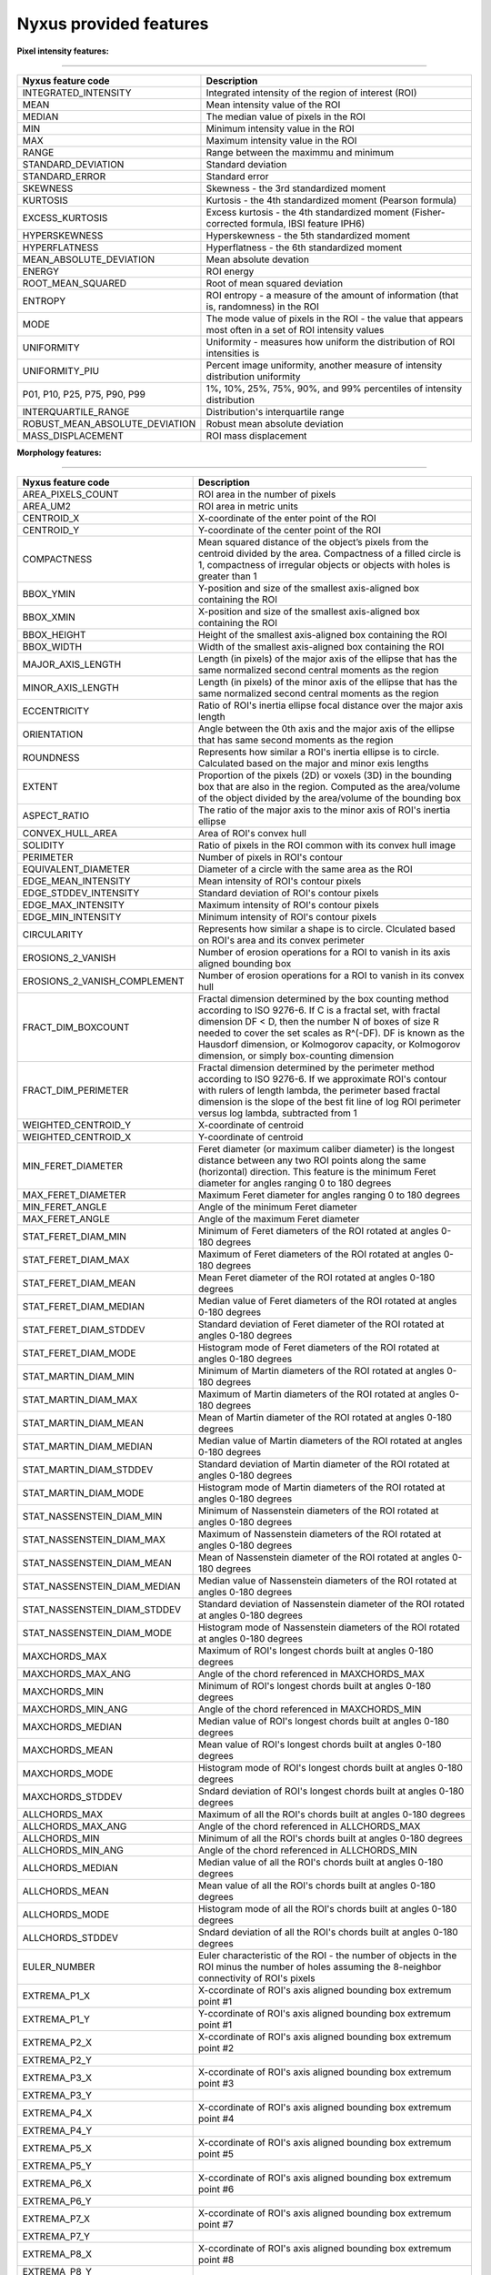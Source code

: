 
Nyxus provided features
=======================

**Pixel intensity features:**

----

.. list-table::
   :header-rows: 1

   * - Nyxus feature code
     - Description
   * - INTEGRATED_INTENSITY
     - Integrated intensity of the region of interest (ROI)
   * - MEAN
     - Mean intensity value of the ROI
   * - MEDIAN
     - The median value of pixels in the ROI
   * - MIN
     - Minimum intensity value in the ROI
   * - MAX
     - Maximum intensity value in the ROI
   * - RANGE
     - Range between the maximmu and minimum
   * - STANDARD_DEVIATION
     - Standard deviation
   * - STANDARD_ERROR
     - Standard error
   * - SKEWNESS
     - Skewness - the 3rd standardized moment
   * - KURTOSIS
     - Kurtosis - the 4th standardized moment (Pearson formula)
   * - EXCESS_KURTOSIS
     - Excess kurtosis - the 4th standardized moment (Fisher-corrected formula, IBSI feature IPH6)
   * - HYPERSKEWNESS
     - Hyperskewness - the 5th standardized moment
   * - HYPERFLATNESS
     - Hyperflatness - the 6th standardized moment
   * - MEAN_ABSOLUTE_DEVIATION
     - Mean absolute devation
   * - ENERGY
     - ROI energy
   * - ROOT_MEAN_SQUARED
     - Root of mean squared deviation
   * - ENTROPY
     - ROI entropy - a measure of the amount of information (that is, randomness) in the ROI
   * - MODE
     - The mode value of pixels in the ROI - the value that appears most often in a set of ROI intensity values
   * - UNIFORMITY
     - Uniformity - measures how uniform the distribution of ROI intensities is
   * - UNIFORMITY_PIU
     - Percent image uniformity, another measure of intensity distribution uniformity
   * - P01, P10, P25, P75, P90, P99
     - 1%, 10%, 25%, 75%, 90%, and 99% percentiles of intensity distribution
   * - INTERQUARTILE_RANGE
     - Distribution's interquartile range
   * - ROBUST_MEAN_ABSOLUTE_DEVIATION
     - Robust mean absolute deviation
   * - MASS_DISPLACEMENT
     - ROI mass displacement


**Morphology features:**

----

.. list-table::
   :header-rows: 1

   * - Nyxus feature code
     - Description
   * - AREA_PIXELS_COUNT
     - ROI area in the number of pixels
   * - AREA_UM2
     - ROI area in metric units
   * - CENTROID_X
     - X-coordinate of the enter point of the ROI
   * - CENTROID_Y
     - Y-coordinate of the center point of the ROI
   * - COMPACTNESS
     - Mean squared distance of the object’s pixels from the centroid divided by the area. Compactness of a filled circle is 1, compactness of irregular objects or objects with holes is greater than 1
   * - BBOX_YMIN
     - Y-position and size of the smallest axis-aligned box containing the ROI
   * - BBOX_XMIN
     - X-position and size of the smallest axis-aligned box containing the ROI
   * - BBOX_HEIGHT
     - Height of the smallest axis-aligned box containing the ROI
   * - BBOX_WIDTH
     - Width of the smallest axis-aligned box containing the ROI
   * - MAJOR_AXIS_LENGTH
     - Length (in pixels) of the major axis of the ellipse that has the same normalized second central moments as the region
   * - MINOR_AXIS_LENGTH
     - Length (in pixels) of the minor axis of the ellipse that has the same normalized second central moments as the region
   * - ECCENTRICITY
     - Ratio of ROI's inertia ellipse focal distance over the major axis length
   * - ORIENTATION
     - Angle between the 0th axis and the major axis of the ellipse that has same second moments as the region
   * - ROUNDNESS
     - Represents how similar a ROI's inertia ellipse is to circle. Calculated based on the major and minor exis lengths
   * - EXTENT
     - Proportion of the pixels (2D) or voxels (3D) in the bounding box that are also in the region. Computed as the area/volume of the object divided by the area/volume of the bounding box
   * - ASPECT_RATIO
     - The ratio of the major axis to the minor axis of ROI's inertia ellipse
   * - CONVEX_HULL_AREA
     - Area of ROI's convex hull
   * - SOLIDITY
     - Ratio of pixels in the ROI common with its convex hull image
   * - PERIMETER
     - Number of pixels in ROI's contour
   * - EQUIVALENT_DIAMETER
     - Diameter of a circle with the same area as the ROI
   * - EDGE_MEAN_INTENSITY
     - Mean intensity of ROI's contour pixels
   * - EDGE_STDDEV_INTENSITY
     - Standard deviation of ROI's contour pixels
   * - EDGE_MAX_INTENSITY
     - Maximum intensity of ROI's contour pixels
   * - EDGE_MIN_INTENSITY
     - Minimum intensity of ROI's contour pixels
   * - CIRCULARITY
     - Represents how similar a shape is to circle. Clculated based on ROI's area and its convex perimeter
   * - EROSIONS_2_VANISH
     - Number of erosion operations for a ROI to vanish in its axis aligned bounding box
   * - EROSIONS_2_VANISH_COMPLEMENT
     - Number of erosion operations for a ROI to vanish in its convex hull
   * - FRACT_DIM_BOXCOUNT
     - Fractal dimension determined by the box counting method according to ISO 9276-6. If C is a fractal set, with fractal dimension DF < D, then the number N of boxes of size R needed to cover the set scales as R^(-DF). DF is known as the Hausdorf dimension, or Kolmogorov capacity, or Kolmogorov dimension, or simply box-counting dimension
   * - FRACT_DIM_PERIMETER
     - Fractal dimension determined by the perimeter method according to ISO 9276-6. If we approximate ROI's contour with rulers of length lambda, the perimeter based fractal dimension is the slope of the best fit line of log ROI perimeter versus log lambda, subtracted from 1
   * - WEIGHTED_CENTROID_Y
     - X-coordinate of centroid
   * - WEIGHTED_CENTROID_X
     - Y-coordinate of centroid
   * - MIN_FERET_DIAMETER
     - Feret diameter (or maximum caliber diameter) is the longest distance between any two ROI points along the same (horizontal) direction. This feature is the minimum Feret diameter for angles ranging 0 to 180 degrees
   * - MAX_FERET_DIAMETER
     - Maximum Feret diameter for angles ranging 0 to 180 degrees
   * - MIN_FERET_ANGLE
     - Angle of the minimum Feret diameter
   * - MAX_FERET_ANGLE
     - Angle of the maximum Feret diameter
   * - STAT_FERET_DIAM_MIN
     - Minimum of Feret diameters of the ROI rotated at angles 0-180 degrees
   * - STAT_FERET_DIAM_MAX
     - Maximum of Feret diameters of the ROI rotated at angles 0-180 degrees
   * - STAT_FERET_DIAM_MEAN
     - Mean Feret diameter of the ROI rotated at angles 0-180 degrees
   * - STAT_FERET_DIAM_MEDIAN
     - Median value of Feret diameters of the ROI rotated at angles 0-180 degrees
   * - STAT_FERET_DIAM_STDDEV
     - Standard deviation of Feret diameter of the ROI rotated at angles 0-180 degrees
   * - STAT_FERET_DIAM_MODE
     - Histogram mode of Feret diameters of the ROI rotated at angles 0-180 degrees
   * - STAT_MARTIN_DIAM_MIN
     - Minimum of Martin diameters of the ROI rotated at angles 0-180 degrees
   * - STAT_MARTIN_DIAM_MAX
     - Maximum of Martin diameters of the ROI rotated at angles 0-180 degrees
   * - STAT_MARTIN_DIAM_MEAN
     - Mean of Martin diameter of the ROI rotated at angles 0-180 degrees
   * - STAT_MARTIN_DIAM_MEDIAN
     - Median value of Martin diameters of the ROI rotated at angles 0-180 degrees
   * - STAT_MARTIN_DIAM_STDDEV
     - Standard deviation of Martin diameter of the ROI rotated at angles 0-180 degrees
   * - STAT_MARTIN_DIAM_MODE
     - Histogram mode of Martin diameters of the ROI rotated at angles 0-180 degrees
   * - STAT_NASSENSTEIN_DIAM_MIN
     - Minimum of Nassenstein diameters of the ROI rotated at angles 0-180 degrees
   * - STAT_NASSENSTEIN_DIAM_MAX
     - Maximum of Nassenstein diameters of the ROI rotated at angles 0-180 degrees
   * - STAT_NASSENSTEIN_DIAM_MEAN
     - Mean of Nassenstein diameter of the ROI rotated at angles 0-180 degrees
   * - STAT_NASSENSTEIN_DIAM_MEDIAN
     - Median value of Nassenstein diameters of the ROI rotated at angles 0-180 degrees
   * - STAT_NASSENSTEIN_DIAM_STDDEV
     - Standard deviation of Nassenstein diameter of the ROI rotated at angles 0-180 degrees
   * - STAT_NASSENSTEIN_DIAM_MODE
     - Histogram mode of Nassenstein diameters of the ROI rotated at angles 0-180 degrees
   * - MAXCHORDS_MAX
     - Maximum of ROI's longest chords built at angles 0-180 degrees
   * - MAXCHORDS_MAX_ANG
     - Angle of the chord referenced in MAXCHORDS_MAX
   * - MAXCHORDS_MIN
     - Minimum of ROI's longest chords built at angles 0-180 degrees
   * - MAXCHORDS_MIN_ANG
     - Angle of the chord referenced in MAXCHORDS_MIN
   * - MAXCHORDS_MEDIAN
     - Median value of ROI's longest chords built at angles 0-180 degrees
   * - MAXCHORDS_MEAN
     - Mean value of ROI's longest chords built at angles 0-180 degrees
   * - MAXCHORDS_MODE
     - Histogram mode of ROI's longest chords built at angles 0-180 degrees
   * - MAXCHORDS_STDDEV
     - Sndard deviation of ROI's longest chords built at angles 0-180 degrees
   * - ALLCHORDS_MAX
     - Maximum of all the ROI's chords built at angles 0-180 degrees
   * - ALLCHORDS_MAX_ANG
     - Angle of the chord referenced in ALLCHORDS_MAX
   * - ALLCHORDS_MIN
     - Minimum of all the ROI's chords built at angles 0-180 degrees
   * - ALLCHORDS_MIN_ANG
     - Angle of the chord referenced in ALLCHORDS_MIN
   * - ALLCHORDS_MEDIAN
     - Median value of all the ROI's chords built at angles 0-180 degrees
   * - ALLCHORDS_MEAN
     - Mean value of all the ROI's chords built at angles 0-180 degrees
   * - ALLCHORDS_MODE
     - Histogram mode of all the ROI's chords built at angles 0-180 degrees
   * - ALLCHORDS_STDDEV
     - Sndard deviation of all the ROI's chords built at angles 0-180 degrees
   * - EULER_NUMBER
     - Euler characteristic of the ROI - the number of objects in the ROI minus the number of holes assuming the 8-neighbor connectivity of ROI's pixels
   * - EXTREMA_P1_X
     - X-ccordinate of ROI's axis aligned bounding box extremum point #1
   * - EXTREMA_P1_Y
     - Y-ccordinate of ROI's axis aligned bounding box extremum point #1
   * - EXTREMA_P2_X
     - X-ccordinate of ROI's axis aligned bounding box extremum point #2
   * - EXTREMA_P2_Y
     - 
   * - EXTREMA_P3_X
     - X-ccordinate of ROI's axis aligned bounding box extremum point #3
   * - EXTREMA_P3_Y
     - 
   * - EXTREMA_P4_X
     - X-ccordinate of ROI's axis aligned bounding box extremum point #4
   * - EXTREMA_P4_Y
     - 
   * - EXTREMA_P5_X
     - X-ccordinate of ROI's axis aligned bounding box extremum point #5
   * - EXTREMA_P5_Y
     - 
   * - EXTREMA_P6_X
     - X-ccordinate of ROI's axis aligned bounding box extremum point #6
   * - EXTREMA_P6_Y
     - 
   * - EXTREMA_P7_X
     - X-ccordinate of ROI's axis aligned bounding box extremum point #7
   * - EXTREMA_P7_Y
     - 
   * - EXTREMA_P8_X
     - X-ccordinate of ROI's axis aligned bounding box extremum point #8
   * - EXTREMA_P8_Y
     - 
   * - POLYGONALITY_AVE
     - The score ranges from $ -\infty $ to 10. Score 10 indicates the object shape is polygon and score $ -\infty $ indicates the ROI shape is not polygon
   * - HEXAGONALITY_AVE
     - The score ranges from $ -\infty $ to 10. Score 10 indicates the object shape is hexagon and score $ -\infty $ indicates the ROI shape is not hexagon
   * - HEXAGONALITY_STDDEV
     - Standard deviation of hexagonality_score relative to its mean
   * - DIAMETER_MIN_ENCLOSING_CIRCLE
     - Diameter of the minimum enclosing circle
   * - DIAMETER_CIRCUMSCRIBING_CIRCLE
     - Diameter of the circumscribing circle
   * - DIAMETER_INSCRIBING_CIRCLE
     - Diameter of inscribing circle
   * - GEODETIC_LENGTH
     - Geodetic length approximated by a rectangle with the same area and perimeter: $ area = geodeticlength * thickness$; $perimeter = 2 * (geodetic_length + thickness) $
   * - THICKNESS
     - Thickness approximated by a rectangle with the same area and perimeter: $ area = geodeticlength * thickness$; $perimeter = 2 * (geodetic_length + thickness) $
   * - ROI_RADIUS_MEAN
     - Mean centroid to edge distance
   * - ROI_RADIUS_MAX
     - Maximum of centroid to edge distances
   * - ROI_RADIUS_MEDIAN
     - Median value of centroid to edge distances


**Texture features:**

----

.. list-table::
   :header-rows: 1

   * - Nyxus feature code
     - Description
   * - GLCM_ASM
     - GLCM, Angular second moment, IBSI # 8ZQL
   * - GLCM_ACOR
     - GLCM, Autocorrelation, IBSI # QWB0
   * - GLCM_CLUPROM
     - GLCM, Cluster prominence, IBSI # AE86
   * - GLCM_CLUSHADE
     - GLCM, Cluster shade, IBSI # 7NFM
   * - GLCM_CLUTEND
     - GLCM, Cluster tendency, IBSI # DG8W
   * - GLCM_CONTRAST
     - GLCM, Contrast, IBSI # ACUI
   * - GLCM_CORRELATION
     - GLCM, Correlation, IBSI # NI2N
   * - GLCM_DIFAVE
     - GLCM, Difference average, IBSI # TF7R
   * - GLCM_DIFENTRO
     - GLCM, Difference entropy, IBSI # NTRS
   * - GLCM_DIFVAR
     - GLCM, Difference variance, IBSI # D3YU
   * - GLCM_DIS
     - GLCM, Dissimilarity, IBSI # 8S9J
   * - GLCM_ENERGY
     - GLCM, Energy
   * - GLCM_ENTROPY
     - GLCM, Entropy
   * - GLCM_HOM1
     - GLCM, Homogeneity-1
   * - GLCM_HOM2
     - GLCM, Homogeneity-2
   * - GLCM_ID
     - GLCM, Inverse difference, IBSI # IB1Z
   * - GLCM_IDN
     - GLCM, Inverse difference normalized, IBSI # NDRX
   * - GLCM_IDM
     - GLCM, Inverse difference moment, IBSI # WF0Z
   * - GLCM_IDMN
     - GLCM, Inverse difference moment normalized, IBSI # 1QCO
   * - GLCM_INFOMEAS1
     - GLCM, Information measure of correlation 1, IBSI # R8DG
   * - GLCM_INFOMEAS2
     - GLCM, Information measure of correlation 2, IBSI # JN9H
   * - GLCM_IV
     - GLCM, Inverse variance, IBSI # E8JP
   * - GLCM_JAVE
     - GLCM, Joint average, IBSI # 60VM
   * - GLCM_JE
     - GLCM, Joint entropy, IBSI # TU9B
   * - GLCM_JMAX
     - GLCM, Joint maximum (aka max probability), IBSI # GYBY
   * - GLCM_JVAR
     - GLCM, Joint variance (aka sum of squares), IBSI # UR99
   * - GLCM_SUMAVERAGE
     - GLCM, Sum average, IBSI # ZGXS
   * - GLCM_SUMENTROPY
     - GLCM, Sum entropy, IBSI # P6QZ
   * - GLCM_SUMVARIANCE
     - GLCM, Sum variance, IBSI # OEEB
   * - GLCM_VARIANCE
     - GLCM, Variance
   * - GLRLM_SRE
     - Grey level run-length matrix (GLRLM) based feature, Short Run Emphasis 
   * - GLRLM_LRE
     - GLRLM, Long Run Emphasis 
   * - GLRLM_GLN
     - GLRLM, Grey Level Non-Uniformity 
   * - GLRLM_GLNN
     - GLRLM, Grey Level Non-Uniformity Normalized 
   * - GLRLM_RLN
     - GLRLM, Run Length Non-Uniformity
   * - GLRLM_RLNN
     - GLRLM, Run Length Non-Uniformity Normalized 
   * - GLRLM_RP
     - GLRLM, Run Percentage
   * - GLRLM_GLV
     - GLRLM, Grey Level Variance 
   * - GLRLM_RV
     - GLRLM, Run Variance 
   * - GLRLM_RE
     - GLRLM, Run Entropy 
   * - GLRLM_LGLRE
     - GLRLM, Low Grey Level Run Emphasis 
   * - GLRLM_HGLRE
     - GLRLM, High Grey Level Run Emphasis 
   * - GLRLM_SRLGLE
     - GLRLM, Short Run Low Grey Level Emphasis 
   * - GLRLM_SRHGLE
     - GLRLM, Short Run High Grey Level Emphasis 
   * - GLRLM_LRLGLE
     - GLRLM, Long Run Low Grey Level Emphasis 
   * - GLRLM_LRHGLE
     - GLRLM, Long Run High Grey Level Emphasis 
   * - GLDZM_SDE
     - GLDZM, Small Distance Emphasis
   * - GLDZM_LDE
     - GLDZM, Large Distance Emphasis
   * - GLDZM_LGLE
     - GLDZM, Low Grey Level Emphasis
   * - GLDZM_HGLE
     - GLDZM, High GreyLevel Emphasis
   * - GLDZM_SDLGLE
     - GLDZM, Small Distance Low Grey Level Emphasis
   * - GLDZM_SDHGLE
     - GLDZM, Small Distance High GreyLevel Emphasis
   * - GLDZM_LDLGLE
     - GLDZM, Large Distance Low Grey Level Emphasis
   * - GLDZM_LDHGLE
     - GLDZM, Large Distance High Grey Level Emphasis
   * - GLDZM_GLNU
     - GLDZM, Grey Level Non Uniformity
   * - GLDZM_GLNUN
     - GLDZM, Grey Level Non Uniformity Normalized
   * - GLDZM_ZDNU
     - GLDZM, Zone Distance Non Uniformity
   * - GLDZM_ZDNUN
     - GLDZM, Zone Distance Non Uniformity Normalized
   * - GLDZM_ZP
     - GLDZM, Zone Percentage
   * - GLDZM_GLM
     - GLDZM, Grey Level Mean
   * - GLDZM_GLV
     - GLDZM, Grey Level Variance
   * - GLDZM_ZDM
     - GLDZM, Zone Distance Mean
   * - GLDZM_ZDV
     - GLDZM, Zone Distance Variance
   * - GLDZM_ZDE
     - GLDZM, Zone Distance Entropy
   * - GLSZM_SAE
     - GLDZM, Grey level size zone matrix (GLSZM) based feature, Small Area Emphasis
   * - GLSZM_LAE
     - Large Area Emphasis
   * - GLSZM_GLN
     - Grey Level Non - Uniformity
   * - GLSZM_GLNN
     - Grey Level Non - Uniformity Normalized
   * - GLSZM_SZN
     - Size - Zone Non - Uniformity
   * - GLSZM_SZNN
     - Size - Zone Non - Uniformity Normalized
   * - GLSZM_ZP
     - Zone Percentage
   * - GLSZM_GLV
     - Grey Level Variance
   * - GLSZM_ZV
     - Zone Variance
   * - GLSZM_ZE
     - Zone Entropy
   * - GLSZM_LGLZE
     - Low Grey Level Zone Emphasis
   * - GLSZM_HGLZE
     - High Grey Level Zone Emphasis
   * - GLSZM_SALGLE
     - Small Area Low Grey Level Emphasis
   * - GLSZM_SAHGLE
     - Small Area High Grey Level Emphasis
   * - GLSZM_LALGLE
     - Large Area Low Grey Level Emphasis
   * - GLSZM_LAHGLE
     - Large Area High Grey Level Emphasis
   * - GLDM_SDE
     - Grey level dependency matrix (GLDM) based feature, Small Dependence Emphasis(SDE)
   * - GLDM_LDE
     - Large Dependence Emphasis (LDE)
   * - GLDM_GLN
     - Grey Level Non-Uniformity (GLN)
   * - GLDM_DN
     - Dependence Non-Uniformity (DN)
   * - GLDM_DNN
     - Dependence Non-Uniformity Normalized (DNN)
   * - GLDM_GLV
     - Grey Level Variance (GLV)
   * - GLDM_DV
     - Dependence Variance (DV)
   * - GLDM_DE
     - Dependence Entropy (DE)
   * - GLDM_LGLE
     - Low Grey Level Emphasis (LGLE)
   * - GLDM_HGLE
     - High Grey Level Emphasis (HGLE)
   * - GLDM_SDLGLE
     - Small Dependence Low Grey Level Emphasis (SDLGLE)
   * - GLDM_SDHGLE
     - Small Dependence High Grey Level Emphasis (SDHGLE)
   * - GLDM_LDLGLE
     - Large Dependence Low Grey Level Emphasis (LDLGLE)
   * - GLDM_LDHGLE
     - Large Dependence High Grey Level Emphasis (LDHGLE)

   * - NGLDM_LDE
     - Low Dependence Emphasis
   * - NGLDM_HDE
     - High Dependence Emphasis
   * - NGLDM_LGLCE
     - Low Grey Level Count Emphasis
   * - NGLDM_HGLCE
     - High Grey Level Count Emphasis
   * - NGLDM_LDLGLE
     - Low Dependence Low Grey Level Emphasis
   * - NGLDM_LDHGLE
     - Low Dependence High Grey Level Emphasis
   * - NGLDM_HDLGLE
     - High Dependence Low Grey Level Emphasis
   * - NGLDM_HDHGLE
     - High Dependence High Grey Level Emphasis
   * - NGLDM_GLNU
     - Grey Level Non-Uniformity
   * - NGLDM_GLNUN
     - Grey Level Non-Uniformity Normalised
   * - NGLDM_DCNU
     - Dependence Count Non-Uniformity
   * - NGLDM_DCNUN
     - Dependence Count Non-Uniformity Normalised
   * - NGLDM_GLM
     - Grey Level Mean
   * - NGLDM_GLV
     - Grey Level Variance
   * - NGLDM_DCM
     - Dependence Count Mean
   * - NGLDM_DCV
     - Dependence Count Variance
   * - NGLDM_DCE
     - Dependence Count Entropy
   * - NGLDM_DCENE
     - Dependence Count Energy

   * - NGTDM_COARSENESS
     - Neighbouring Grey Tone Difference Matrix (NGTDM) Features, Coarseness
   * - NGTDM_CONTRAST
     - NGTDM, Contrast
   * - NGTDM_BUSYNESS
     - NGTDM, Busyness
   * - NGTDM_COMPLEXITY
     - NGTDM, Complexity
   * - NGTDM_STRENGTH
     - NGTDM, Strength


**Radial intensity distribution features:**

----

.. list-table::
   :header-rows: 1

   * - Nyxus feature code
     - Description
   * - ZERNIKE2D
     - Zernike features
   * - FRAC_AT_D
     - Fraction of total intensity at a given radius
   * - MEAN_FRAC
     - Mean fractional intensity at a given radius
   * - RADIAL_CV
     - Coefficient of variation of intensity within a ring (band), calculated across $n$ slices


**Frequency and orientational features:**

----

.. list-table::
   :header-rows: 1

   * - Nyxus feature code
     - Description
   * - GABOR
     - A set of Gabor filters of varying frequencies and orientations


**2D image moments:**

----

.. list-table::
   :header-rows: 1

   * - Nyxus feature code
     - Description
   * - SPAT_MOMENT_00
     - Spatial (raw) moments 
   * - SPAT_MOMENT_01
     - of order 00, 01, 02, etc
   * - SPAT_MOMENT_02
     - 
   * - SPAT_MOMENT_03
     - 
   * - SPAT_MOMENT_10
     - 
   * - SPAT_MOMENT_11
     - 
   * - SPAT_MOMENT_12
     - 
   * - SPAT_MOMENT_20
     - 
   * - SPAT_MOMENT_21
     - 
   * - SPAT_MOMENT_30
     - 
   * - WEIGHTED_SPAT_MOMENT_00
     - Spatial moments weighted by pixel distance to ROI edge
   * - WEIGHTED_SPAT_MOMENT_01
     - 
   * - WEIGHTED_SPAT_MOMENT_02
     - 
   * - WEIGHTED_SPAT_MOMENT_03
     - 
   * - WEIGHTED_SPAT_MOMENT_10
     - 
   * - WEIGHTED_SPAT_MOMENT_11
     - 
   * - WEIGHTED_SPAT_MOMENT_12
     - 
   * - WEIGHTED_SPAT_MOMENT_20
     - 
   * - WEIGHTED_SPAT_MOMENT_21
     - 
   * - WEIGHTED_SPAT_MOMENT_30
     - 
   * - CENTRAL_MOMENT_02
     - Central moments 
   * - CENTRAL_MOMENT_03
     - 
   * - CENTRAL_MOMENT_11
     - 
   * - CENTRAL_MOMENT_12
     - 
   * - CENTRAL_MOMENT_20
     - 
   * - CENTRAL_MOMENT_21
     - 
   * - CENTRAL_MOMENT_30
     - 
   * - WEIGHTED_CENTRAL_MOMENT_02
     - Central moments weighted by pixel distance to ROI edge
   * - WEIGHTED_CENTRAL_MOMENT_03
     - 
   * - WEIGHTED_CENTRAL_MOMENT_11
     - 
   * - WEIGHTED_CENTRAL_MOMENT_12
     - 
   * - WEIGHTED_CENTRAL_MOMENT_20
     - 
   * - WEIGHTED_CENTRAL_MOMENT_21
     - 
   * - WEIGHTED_CENTRAL_MOMENT_30
     - 
   * - NORM_CENTRAL_MOMENT_02
     - Normalized central moments
   * - NORM_CENTRAL_MOMENT_03
     - 
   * - NORM_CENTRAL_MOMENT_11
     - 
   * - NORM_CENTRAL_MOMENT_12
     - 
   * - NORM_CENTRAL_MOMENT_20
     - 
   * - NORM_CENTRAL_MOMENT_21
     - 
   * - NORM_CENTRAL_MOMENT_30
     - 
   * - NORM_SPAT_MOMENT_00
     - Normalized (standardized) spatial moments
   * - NORM_SPAT_MOMENT_01
     - 
   * - NORM_SPAT_MOMENT_02
     - 
   * - NORM_SPAT_MOMENT_03
     - 
   * - NORM_SPAT_MOMENT_10
     - 
   * - NORM_SPAT_MOMENT_20
     - 
   * - NORM_SPAT_MOMENT_30
     - 
   * - HU_M1
     - Hu's moment 1
   * - HU_M2
     - Hu's moment 2
   * - HU_M3
     - Hu's moment 3
   * - HU_M4
     - Hu's moment 4
   * - HU_M5
     - Hu's moment 5
   * - HU_M6
     - Hu's moment 6
   * - HU_M7
     - Hu's moment 7
   * - WEIGHTED_HU_M1
     - Weighted Hu's moment 1
   * - WEIGHTED_HU_M2
     - Weighted Hu's moment 2
   * - WEIGHTED_HU_M3
     - Weighted Hu's moment 3
   * - WEIGHTED_HU_M4
     - Weighted Hu's moment 4
   * - WEIGHTED_HU_M5
     - Weighted Hu's moment 5
   * - WEIGHTED_HU_M6
     - Weighted Hu's moment 6
   * - WEIGHTED_HU_M7
     - Weighted Hu's moment 7


**Neighbor features:**

----

.. list-table::
   :header-rows: 1

   * - Nyxus feature code
     - Description
   * - NUM_NEIGHBORS
     - The number of neighbors bordering the ROI's perimeter within proximity radius specified by command line argument --pixelDistance. (Default value of --pixelDistance is 5.) Algorithmically calculating this feature invilves solving the nearest neighbors search problem that in turn involves the proximity measure and the proximity threshold. Particularly, this plugin uses the :math:`L_2` norm measure over Cartesian space of pixel coordinates and parameter --pixelDistance 
   * - PERCENT_TOUCHING
     - Percent of ROI's contour pixels located at distance 0 from neighboring other ROIs's contour
   * - CLOSEST_NEIGHBOR1_DIST
     - Distance in pixels from ROI's centroid to the nearest neighboring ROI's centroid
   * - CLOSEST_NEIGHBOR1_ANG
     - Angle in degrees between ROI's centroid and its nearest neighboring ROI's centroid
   * - CLOSEST_NEIGHBOR2_DIST
     - Distance in pixels from ROI's centroid to the second nearest neighboring ROI's centroid
   * - CLOSEST_NEIGHBOR2_ANG
     - Angle in degrees between ROI's centroid and its second nearest neighboring ROI's centroid
   * - ANG_BW_NEIGHBORS_MEAN
     - Mean angle in degrees between ROI's centroid and centroids of its neighboring ROIs
   * - ANG_BW_NEIGHBORS_STDDEV
     - Standard deviation in degrees of angles between ROI's centroid and centroids of its neighboring ROIs
   * - ANG_BW_NEIGHBORS_MODE
     - Mode value in degrees of angles between ROI's centroid and centroids of its neighboring ROIs


